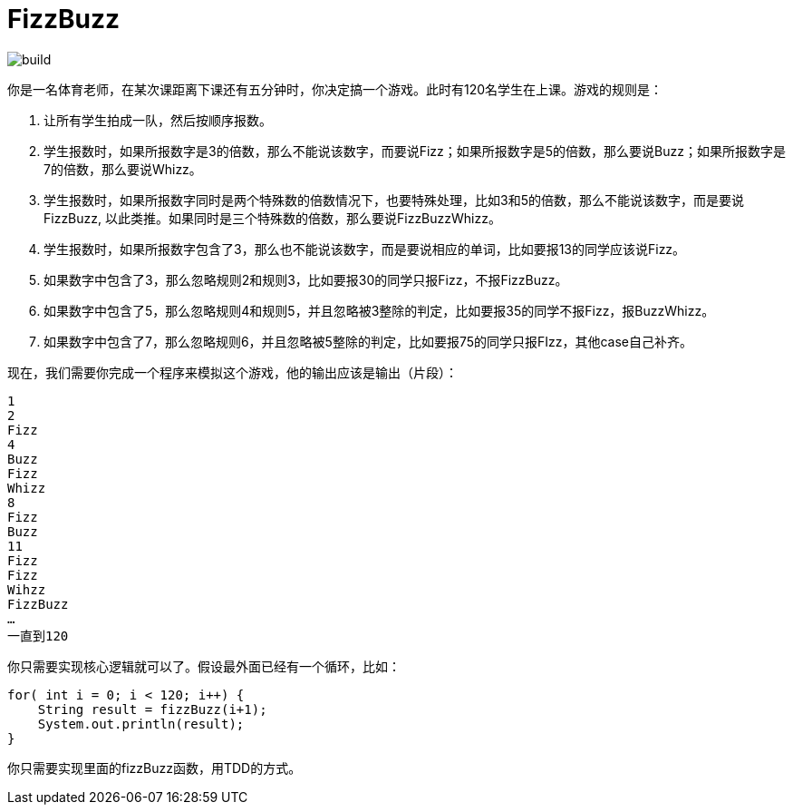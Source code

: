 = FizzBuzz

image::https://github/kbyyd24/fizzbuzz-practice-workshop/workflow/gradle/badge.svg[build]

你是一名体育老师，在某次课距离下课还有五分钟时，你决定搞一个游戏。此时有120名学生在上课。游戏的规则是：

. 让所有学生拍成一队，然后按顺序报数。
. 学生报数时，如果所报数字是3的倍数，那么不能说该数字，而要说Fizz；如果所报数字是5的倍数，那么要说Buzz；如果所报数字是7的倍数，那么要说Whizz。
. 学生报数时，如果所报数字同时是两个特殊数的倍数情况下，也要特殊处理，比如3和5的倍数，那么不能说该数字，而是要说FizzBuzz, 以此类推。如果同时是三个特殊数的倍数，那么要说FizzBuzzWhizz。
. 学生报数时，如果所报数字包含了3，那么也不能说该数字，而是要说相应的单词，比如要报13的同学应该说Fizz。
. 如果数字中包含了3，那么忽略规则2和规则3，比如要报30的同学只报Fizz，不报FizzBuzz。
. 如果数字中包含了5，那么忽略规则4和规则5，并且忽略被3整除的判定，比如要报35的同学不报Fizz，报BuzzWhizz。
. 如果数字中包含了7，那么忽略规则6，并且忽略被5整除的判定，比如要报75的同学只报FIzz，其他case自己补齐。

现在，我们需要你完成一个程序来模拟这个游戏，他的输出应该是输出（片段）：

----
1
2
Fizz
4
Buzz
Fizz
Whizz
8
Fizz
Buzz
11
Fizz
Fizz
Wihzz
FizzBuzz
…
一直到120
----

你只需要实现核心逻辑就可以了。假设最外面已经有一个循环，比如：

----
for( int i = 0; i < 120; i++) {
    String result = fizzBuzz(i+1);
    System.out.println(result);
}
----

你只需要实现里面的fizzBuzz函数，用TDD的方式。
